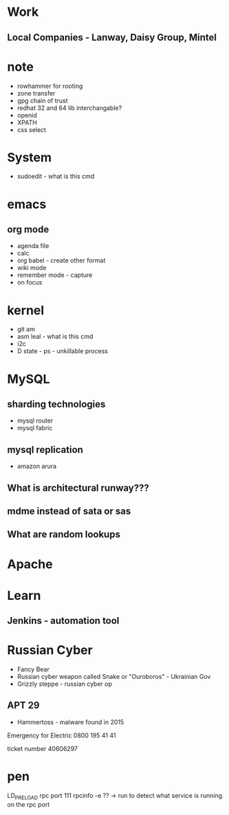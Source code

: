 #+TAGS: note


* Work
** Local Companies - Lanway, Daisy Group, Mintel
* note
- rowhammer for rooting
- zone transfer
- gpg chain of trust
- redhat 32 and 64 lib interchangable?
- openid
- XPATH
- css select

* System
- sudoedit - what is this cmd

* emacs
** org mode
- agenda file
- calc
- org babel - create other format 
- wiki mode
- remember mode - capture
- on focus
  
* kernel
- git am
- asm leal - what is this cmd
- i2c
- D state - ps - unkillable process
  
* MySQL
** sharding technologies
  - mysql router
  - mysql fabric
    
** mysql replication
  - amazon arura
    
** What is architectural runway???
** mdme instead of sata or sas
** What are random lookups

* Apache
* Learn
** Jenkins - automation tool
* Russian Cyber
- Fancy Bear
- Russian cyber weapon called Snake or "Ouroboros" - Ukrainian Gov
- Grizzly steppe - russian cyber op
** APT 29
- Hammertoss - malware found in 2015



Emergency for Electric
0800 195 41 41

ticket number
40606297
* pen
LD_PRELOAD
rpc port 111 rpcinfo -e ?? -> run to detect what service is running on the rpc port

